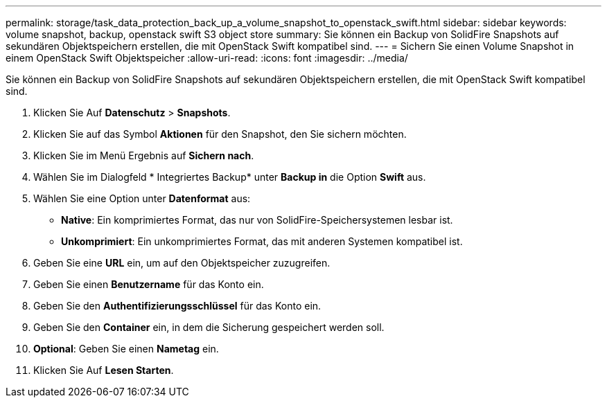 ---
permalink: storage/task_data_protection_back_up_a_volume_snapshot_to_openstack_swift.html 
sidebar: sidebar 
keywords: volume snapshot, backup, openstack swift S3 object store 
summary: Sie können ein Backup von SolidFire Snapshots auf sekundären Objektspeichern erstellen, die mit OpenStack Swift kompatibel sind. 
---
= Sichern Sie einen Volume Snapshot in einem OpenStack Swift Objektspeicher
:allow-uri-read: 
:icons: font
:imagesdir: ../media/


[role="lead"]
Sie können ein Backup von SolidFire Snapshots auf sekundären Objektspeichern erstellen, die mit OpenStack Swift kompatibel sind.

. Klicken Sie Auf *Datenschutz* > *Snapshots*.
. Klicken Sie auf das Symbol *Aktionen* für den Snapshot, den Sie sichern möchten.
. Klicken Sie im Menü Ergebnis auf *Sichern nach*.
. Wählen Sie im Dialogfeld * Integriertes Backup* unter *Backup in* die Option *Swift* aus.
. Wählen Sie eine Option unter *Datenformat* aus:
+
** *Native*: Ein komprimiertes Format, das nur von SolidFire-Speichersystemen lesbar ist.
** *Unkomprimiert*: Ein unkomprimiertes Format, das mit anderen Systemen kompatibel ist.


. Geben Sie eine *URL* ein, um auf den Objektspeicher zuzugreifen.
. Geben Sie einen *Benutzername* für das Konto ein.
. Geben Sie den *Authentifizierungsschlüssel* für das Konto ein.
. Geben Sie den *Container* ein, in dem die Sicherung gespeichert werden soll.
. *Optional*: Geben Sie einen *Nametag* ein.
. Klicken Sie Auf *Lesen Starten*.

